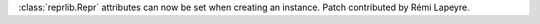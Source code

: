 :class:`reprlib.Repr` attributes can now be set when creating an instance.
Patch contributed by Rémi Lapeyre.
